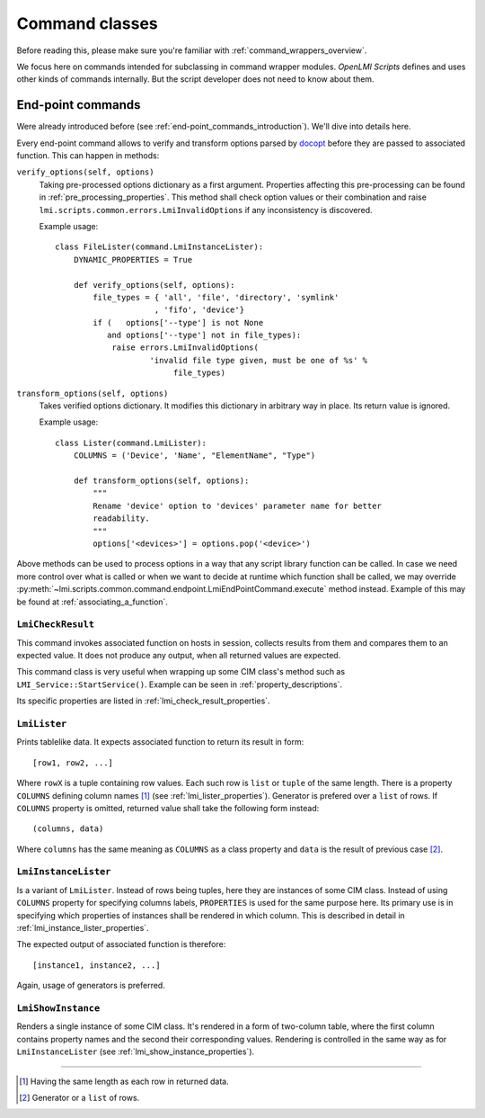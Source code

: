 .. _command_classes:

Command classes
===============
Before reading this, please make sure you're familiar with
:ref:`command_wrappers_overview`.

We focus here on commands intended for subclassing in command wrapper modules.
*OpenLMI Scripts* defines and uses other kinds of commands internally. But
the script developer does not need to know about them.

.. seealso::
    General and class specific properties in :ref:`command_properties`.

.. _end-point_commands:

End-point commands
------------------
Were already introduced before (see :ref:`end-point_commands_introduction`).
We'll dive into details here.

Every end-point command allows to verify and transform options parsed by
docopt_ before they are passed to associated function. This can happen in
methods:

``verify_options(self, options)``
    Taking pre-processed options dictionary as a first argument.
    Properties affecting this pre-processing can be found in
    :ref:`pre_processing_properties`. This method shall check option values or
    their combination and raise ``lmi.scripts.common.errors.LmiInvalidOptions``
    if any inconsistency is discovered.

    Example usage: ::

        class FileLister(command.LmiInstanceLister):
            DYNAMIC_PROPERTIES = True

            def verify_options(self, options):
                file_types = { 'all', 'file', 'directory', 'symlink'
                             , 'fifo', 'device'}
                if (   options['--type'] is not None
                   and options['--type'] not in file_types):
                    raise errors.LmiInvalidOptions(
                            'invalid file type given, must be one of %s' %
                                 file_types)

    .. seealso::
        API doccumentation on
        :py:meth:`~lmi.scripts.common.command.endpoint.LmiEndPointCommand.verify_options`

``transform_options(self, options)``
    Takes verified options dictionary. It modifies this dictionary in
    arbitrary way in place. Its return value is ignored.

    Example usage: ::

        class Lister(command.LmiLister):
            COLUMNS = ('Device', 'Name', "ElementName", "Type")

            def transform_options(self, options):
                """
                Rename 'device' option to 'devices' parameter name for better
                readability.
                """
                options['<devices>'] = options.pop('<device>')

    .. seealso::
        API documentation on
        :py:meth:`~lmi.scripts.common.command.endpoint.LmiEndPointCommand.transform_options`

Above methods can be used to process options in a way that any script library
function can be called. In case we need more control over what is called or
when we want to decide at runtime which function shall be called, we may override
:py:meth:`~lmi.scripts.common.command.endpoint.LmiEndPointCommand.execute` method
instead. Example of this may be found at :ref:`associating_a_function`.

.. _lmi_check_result:

``LmiCheckResult``
~~~~~~~~~~~~~~~~~~
This command invokes associated function on hosts in session, collects results
from them and compares them to an expected value. It does not produce any
output, when all returned values are expected.

This command class is very useful when wrapping up some CIM class's method
such as ``LMI_Service::StartService()``. Example can be seen in
:ref:`property_descriptions`.

Its specific properties are listed in :ref:`lmi_check_result_properties`.

.. seealso::
    API documentation on
    :py:class:`~lmi.scripts.common.command.checkresult.LmiCheckResult`

.. _lmi_lister:

``LmiLister``
~~~~~~~~~~~~~
Prints tablelike data. It expects associated function to return its result
in form: ::

    [row1, row2, ...]

Where ``rowX`` is a tuple containing row values. Each such row is ``list`` or
``tuple`` of the same length. There is a property ``COLUMNS`` defining column
names [#]_ (see :ref:`lmi_lister_properties`). Generator is prefered over
a ``list`` of rows. If ``COLUMNS`` property is omitted, returned value shall
take the following form instead: ::

    (columns, data)

Where ``columns`` has the same meaning as ``COLUMNS`` as a class property and
``data`` is the result of previous case [#]_.

.. seealso::
    API documentation on
    :py:class:`~lmi.scripts.common.command.lister.LmiLister`

.. _lmi_instance_lister:

``LmiInstanceLister``
~~~~~~~~~~~~~~~~~~~~~
Is a variant of ``LmiLister``. Instead of rows being tuples, here they are
instances of some CIM class. Instead of using ``COLUMNS`` property for
specifying columns labels, ``PROPERTIES`` is used for the same purpose here.
Its primary use is in specifying which properties of instances shall be
rendered in which column. This is described in detail in
:ref:`lmi_instance_lister_properties`.

The expected output of associated function is therefore: ::

    [instance1, instance2, ...]

Again, usage of generators is preferred.

.. seealso::
    API documentation on
    :py:class:`~lmi.scripts.common.command.lister.LmiInstanceLister`

.. _lmi_show_instance:

``LmiShowInstance``
~~~~~~~~~~~~~~~~~~~
Renders a single instance of some CIM class. It's rendered in a form of
two-column table, where the first column contains property names and
the second their corresponding values. Rendering is controlled in the same
way as for ``LmiInstanceLister`` (see :ref:`lmi_show_instance_properties`).

.. seealso::
    API documentation on
    :py:class:`~lmi.scripts.common.command.show.LmiShowInstance`

.. ****************************************************************************

.. _CIM:            http://dmtf.org/standards/cim
.. _OpenLMI:        http://fedorahosted.org/openlmi/
.. _openlmi-tools:  http://fedorahosted.org/openlmi/wiki/shell
.. _docopt:         http://docopt.org/

-------------------------------------------------------------------------------

.. [#] Having the same length as each row in returned data.
.. [#] Generator or a ``list`` of rows.
